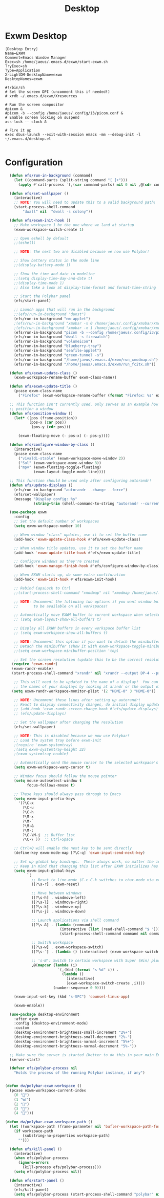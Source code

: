 #+TITLE: Desktop

* Exwm Desktop
#+begin_src config :tangle ~/.emacs.d/exwm/EXWM.desktop :mkdirp yes
[Desktop Entry]
Name=EXWM
Comment=Emacs Window Manager
Exec=sh /home/jaeus/.emacs.d/exwm/start-exwm.sh
TryExec=sh
Type=Application
X-LightDM-DesktopName=exwm
DesktopNames=exwm
#+end_src

#+begin_src shell :tangle ~/.emacs.d/exwm/start-exwm.sh :mkdirp yes
#!/bin/sh
# Set the screen DPI (uncomment this if needed!)
# xrdb ~/.emacs.d/exwm/Xresources

# Run the screen compositor
#picom &
#picom -b --config /home/jaeus/.config/i3/picom.conf &
# Enable screen locking on suspend
xss-lock -- slock &

# Fire it up
exec dbus-launch --exit-with-session emacs -mm --debug-init -l ~/.emacs.d/desktop.el

#+end_src


* Configuration
#+begin_src emacs-lisp :tangle ~/.emacs.d/desktop.el
    (defun efs/run-in-background (command)
      (let ((command-parts (split-string command "[ ]+")))
        (apply #'call-process `(,(car command-parts) nil 0 nil ,@(cdr command-parts)))))

    (defun efs/set-wallpaper ()
      (interactive)
      ;; NOTE: You will need to update this to a valid background path!
      (start-process-shell-command
          "dwall" nil  "dwall -s colony"))

    (defun efs/exwm-init-hook ()
      ;; Make workspace 1 be the one where we land at startup
      (exwm-workspace-switch-create 1)

      ;; Open eshell by default
      ;;(eshell)

      ;; NOTE: The next two are disabled because we now use Polybar!

      ;; Show battery status in the mode line
      ;;(display-battery-mode 1)

      ;; Show the time and date in modeline
      ;;(setq display-time-day-and-date t)
      ;;(display-time-mode 1)
      ;; Also take a look at display-time-format and format-time-string

      ;; Start the Polybar panel
      (efs/start-panel)

      ;; Launch apps that will run in the background
      ;;(efs/run-in-background "dunst")
      (efs/run-in-background "nm-applet")
      ;(efs/run-in-background "xmobar -x 0 /home/jaeus/.config/xmobar/xmobarrc0")
      ;(efs/run-in-background "xmobar -x 1 /home/jaeus/.config/xmobar/xmobarrc1")
      (efs/run-in-background "picom -b --config /home/jaeus/.config/i3/picom.conf")
      (efs/run-in-background "dwall -s firewatch")
      (efs/run-in-background "volumeicon")
      (efs/run-in-background "blueberry-tray")
      (efs/run-in-background "seafile-applet")
      (efs/run-in-background "green-tunnel -s")
      (efs/run-in-background "/home/jaeus/.emacs.d/exwm/run_xmodmap.sh")
      (efs/run-in-background "/home/jaeus/.emacs.d/exwm/run_fcitx.sh"))

    (defun efs/exwm-update-class ()
      (exwm-workspace-rename-buffer exwm-class-name))

    (defun efs/exwm-update-title ()
      (pcase exwm-class-name
        ("Firefox" (exwm-workspace-rename-buffer (format "Firefox: %s" exwm-title)))))

    ;; This function isn't currently used, only serves as an example how to
    ;; position a window
    (defun efs/position-window ()
      (let* ((pos (frame-position))
             (pos-x (car pos))
              (pos-y (cdr pos)))

        (exwm-floating-move (- pos-x) (- pos-y))))

    (defun efs/configure-window-by-class ()
      (interactive)
      (pcase exwm-class-name
        ("vivaldi-stable" (exwm-workspace-move-window 2))
        ("Sol" (exwm-workspace-move-window 3))
        ("mpv" (exwm-floating-toggle-floating)
               (exwm-layout-toggle-mode-line))))

    ;; This function should be used only after configuring autorandr!
    (defun efs/update-displays ()
      (efs/run-in-background "autorandr --change --force")
      (efs/set-wallpaper)
      (message "Display config: %s"
               (string-trim (shell-command-to-string "autorandr --current"))))

    (use-package exwm
      :config
      ;; Set the default number of workspaces
      (setq exwm-workspace-number 10)

      ;; When window "class" updates, use it to set the buffer name
      (add-hook 'exwm-update-class-hook #'efs/exwm-update-class)

      ;; When window title updates, use it to set the buffer name
      (add-hook 'exwm-update-title-hook #'efs/exwm-update-title)

      ;; Configure windows as they're created
      (add-hook 'exwm-manage-finish-hook #'efs/configure-window-by-class)

      ;; When EXWM starts up, do some extra confifuration
      (add-hook 'exwm-init-hook #'efs/exwm-init-hook)

      ;; Rebind CapsLock to Ctrl
      ;;(start-process-shell-command "xmodmap" nil "xmodmap /home/jaeus/.emacs.d/exwm/Xmodmap")

      ;; NOTE: Uncomment the following two options if you want window buffers
      ;;       to be available on all workspaces!

      ;; Automatically move EXWM buffer to current workspace when selected
      ;; (setq exwm-layout-show-all-buffers t)

      ;; Display all EXWM buffers in every workspace buffer list
      ;; (setq exwm-workspace-show-all-buffers t)

      ;; NOTE: Uncomment this option if you want to detach the minibuffer!
      ;; Detach the minibuffer (show it with exwm-workspace-toggle-minibuffer)
      ;;(setq exwm-workspace-minibuffer-position 'top)

      ;; Set the screen resolution (update this to be the correct resolution for your screen!)
     (require 'exwm-randr)
     (exwm-randr-enable)
     (start-process-shell-command "xrandr" nil "xrandr --output DP-4 --primary --mode 2560x1440 --pos 0x0 --rotate normal --output HDMI-0 --mode 1920x1080 --pos 2560x0 --rotate normal")

      ;; This will need to be updated to the name of a display!  You can find
      ;; the names of your displays by looking at arandr or the output of xrandr
     (setq exwm-randr-workspace-monitor-plist '(2 "HDMI-0" 3 "HDMI-0"))

      ;; NOTE: Uncomment these lines after setting up autorandr!
      ;; React to display connectivity changes, do initial display update
      ;; (add-hook 'exwm-randr-screen-change-hook #'efs/update-displays)
      ;; (efs/update-displays)

      ;; Set the wallpaper after changing the resolution
      (efs/set-wallpaper)

      ;; NOTE: This is disabled because we now use Polybar!
      ;; Load the system tray before exwm-init
      ;(require 'exwm-systemtray)
      ;(setq exwm-systemtray-height 32)
      ;(exwm-systemtray-enable)

      ;; Automatically send the mouse cursor to the selected workspace's display
      (setq exwm-workspace-warp-cursor t)

      ;; Window focus should follow the mouse pointer
      (setq mouse-autoselect-window t
            focus-follows-mouse t)

      ;; These keys should always pass through to Emacs
      (setq exwm-input-prefix-keys
        '(?\C-x
          ?\C-u
          ?\C-h
          ?\M-x
          ?\M-`
          ?\M-&
          ?\M-:
          ?\C-\M-j  ;; Buffer list
          ?\C-\ ))  ;; Ctrl+Space

      ;; Ctrl+Q will enable the next key to be sent directly
      (define-key exwm-mode-map [?\C-q] 'exwm-input-send-next-key)

      ;; Set up global key bindings.  These always work, no matter the input state!
      ;; Keep in mind that changing this list after EXWM initializes has no effect.
      (setq exwm-input-global-keys
            `(
              ;; Reset to line-mode (C-c C-k switches to char-mode via exwm-input-release-keyboard)
              ([?\s-r] . exwm-reset)

              ;; Move between windows
              ([?\s-h] . windmove-left)
              ([?\s-l] . windmove-right)
              ([?\s-k] . windmove-up)
              ([?\s-j] . windmove-down)

              ;; Launch applications via shell command
              ([?\s-&] . (lambda (command)
                           (interactive (list (read-shell-command "$ ")))
                           (start-process-shell-command command nil command)))

              ;; Switch workspace
              ([?\s-w] . exwm-workspace-switch)
              ([?\s-`] . (lambda () (interactive) (exwm-workspace-switch-create 0)))

              ;; 's-N': Switch to certain workspace with Super (Win) plus a number key (0 - 9)
              ,@(mapcar (lambda (i)
                          `(,(kbd (format "s-%d" i)) .
                            (lambda ()
                              (interactive)
                              (exwm-workspace-switch-create ,i))))
                        (number-sequence 0 9))))

      (exwm-input-set-key (kbd "s-SPC") 'counsel-linux-app)

      (exwm-enable))

    (use-package desktop-environment
      :after exwm
      :config (desktop-environment-mode)
      :custom
      (desktop-environment-brightness-small-increment "2%+")
      (desktop-environment-brightness-small-decrement "2%-")
      (desktop-environment-brightness-normal-increment "5%+")
      (desktop-environment-brightness-normal-decrement "5%-"))

    ;; Make sure the server is started (better to do this in your main Emacs config!)
    (server-start)

    (defvar efs/polybar-process nil
      "Holds the process of the running Polybar instance, if any")


  (defun dw/polybar-exwm-workspace ()
    (pcase exwm-workspace-current-index
      (0 "👿")
      (1 "💻")
      (2 "🏻")
      (3 "🎈")
      (4 "👀")))

  (defun dw/polybar-exwm-workspace-path ()
    (let ((workspace-path (frame-parameter nil 'bufler-workspace-path-formatted)))
      (if workspace-path
          (substring-no-properties workspace-path)
        "")))

    (defun efs/kill-panel ()
      (interactive)
      (when efs/polybar-process
        (ignore-errors
          (kill-process efs/polybar-process)))
      (setq efs/polybar-process nil))

    (defun efs/start-panel ()
      (interactive)
      (efs/kill-panel)
      (setq efs/polybar-process (start-process-shell-command "polybar" nil "polybar panel")))

    (defun efs/send-polybar-hook (module-name hook-index)
      (start-process-shell-command "polybar-msg" nil (format "polybar-msg hook %s %s" module-name hook-index)))

    (defun efs/send-polybar-exwm-workspace ()
      (efs/send-polybar-hook "exwm-workspace" 1))

    ;; Update panel indicator when workspace changes
    (add-hook 'exwm-workspace-switch-hook #'efs/send-polybar-exwm-workspace)

    (defun efs/disable-desktop-notifications ()
      (interactive)
      (start-process-shell-command "notify-send" nil "notify-send \"DUNST_COMMAND_PAUSE\""))

    (defun efs/enable-desktop-notifications ()
      (interactive)
      (start-process-shell-command "notify-send" nil "notify-send \"DUNST_COMMAND_RESUME\""))

    (defun efs/toggle-desktop-notifications ()
      (interactive)
      (start-process-shell-command "notify-send" nil "notify-send \"DUNST_COMMAND_TOGGLE\""))
#+end_src
